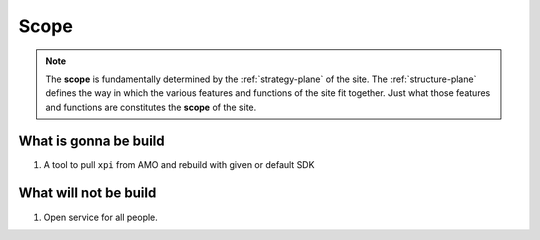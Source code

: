 .. _repackage-scope_plane:

=====
Scope
=====

.. note:: The **scope** is fundamentally determined by the :ref:`strategy-plane` of the site. The :ref:`structure-plane` defines the way in which the various features and functions of the site fit together. Just what those features and functions are constitutes the **scope** of the site.

What is gonna be build
######################

#. A tool to pull ``xpi`` from AMO and rebuild with given or default SDK


What will not be build
######################

#. Open service for all people.

